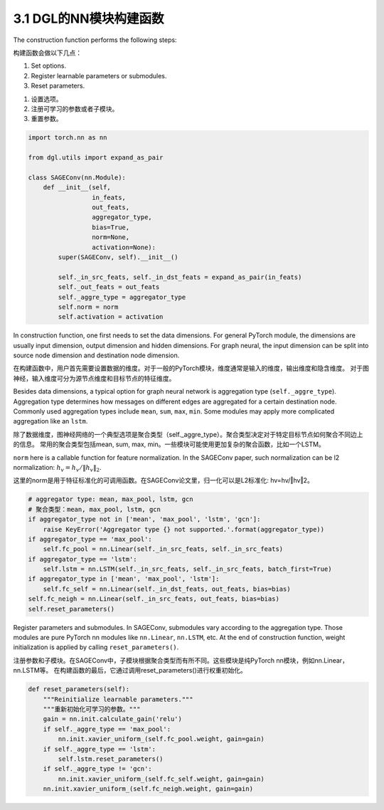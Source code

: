 .. _guide_cn-nn-construction:

3.1 DGL的NN模块构建函数
--------------------

The construction function performs the following steps:

构建函数会做以下几点：

1. Set options.
2. Register learnable parameters or submodules.
3. Reset parameters.

1. 设置选项。
2. 注册可学习的参数或者子模块。
3. 重置参数。

.. code::

    import torch.nn as nn

    from dgl.utils import expand_as_pair

    class SAGEConv(nn.Module):
        def __init__(self,
                     in_feats,
                     out_feats,
                     aggregator_type,
                     bias=True,
                     norm=None,
                     activation=None):
            super(SAGEConv, self).__init__()

            self._in_src_feats, self._in_dst_feats = expand_as_pair(in_feats)
            self._out_feats = out_feats
            self._aggre_type = aggregator_type
            self.norm = norm
            self.activation = activation

In construction function, one first needs to set the data dimensions. For
general PyTorch module, the dimensions are usually input dimension,
output dimension and hidden dimensions. For graph neural, the input
dimension can be split into source node dimension and destination node
dimension.

在构建函数中，用户首先需要设置数据的维度。对于一般的PyTorch模块，维度通常是输入的维度，输出维度和隐含维度。
对于图神经，输入维度可分为源节点维度和目标节点的特征维度。

Besides data dimensions, a typical option for graph neural network is
aggregation type (``self._aggre_type``). Aggregation type determines how
messages on different edges are aggregated for a certain destination
node. Commonly used aggregation types include ``mean``, ``sum``,
``max``, ``min``. Some modules may apply more complicated aggregation
like an ``lstm``.

除了数据维度，图神经网络的一个典型选项是聚合类型（self._aggre_type）。聚合类型决定对于特定目标节点如何聚合不同边上的信息。
常用的聚合类型包括mean, sum, max, min。一些模块可能使用更加复杂的聚合函数，比如一个LSTM。

``norm`` here is a callable function for feature normalization. In the
SAGEConv paper, such normalization can be l2 normalization:
:math:`h_v = h_v / \lVert h_v \rVert_2`.

这里的norm是用于特征标准化的可调用函数。在SAGEConv论文里，归一化可以是L2标准化: hv=hv/‖hv‖2。

.. code::

            # aggregator type: mean, max_pool, lstm, gcn
            # 聚合类型：mean, max_pool, lstm, gcn
            if aggregator_type not in ['mean', 'max_pool', 'lstm', 'gcn']:
                raise KeyError('Aggregator type {} not supported.'.format(aggregator_type))
            if aggregator_type == 'max_pool':
                self.fc_pool = nn.Linear(self._in_src_feats, self._in_src_feats)
            if aggregator_type == 'lstm':
                self.lstm = nn.LSTM(self._in_src_feats, self._in_src_feats, batch_first=True)
            if aggregator_type in ['mean', 'max_pool', 'lstm']:
                self.fc_self = nn.Linear(self._in_dst_feats, out_feats, bias=bias)
            self.fc_neigh = nn.Linear(self._in_src_feats, out_feats, bias=bias)
            self.reset_parameters()

Register parameters and submodules. In SAGEConv, submodules vary
according to the aggregation type. Those modules are pure PyTorch nn
modules like ``nn.Linear``, ``nn.LSTM``, etc. At the end of construction
function, weight initialization is applied by calling
``reset_parameters()``.

注册参数和子模块。在SAGEConv中，子模块根据聚合类型而有所不同。这些模块是纯PyTorch nn模块，例如nn.Linear，nn.LSTM等。
在构建函数的最后，它通过调用reset_parameters()进行权重初始化。

.. code::

        def reset_parameters(self):
            """Reinitialize learnable parameters."""
            """重新初始化可学习的参数。"""
            gain = nn.init.calculate_gain('relu')
            if self._aggre_type == 'max_pool':
                nn.init.xavier_uniform_(self.fc_pool.weight, gain=gain)
            if self._aggre_type == 'lstm':
                self.lstm.reset_parameters()
            if self._aggre_type != 'gcn':
                nn.init.xavier_uniform_(self.fc_self.weight, gain=gain)
            nn.init.xavier_uniform_(self.fc_neigh.weight, gain=gain)
